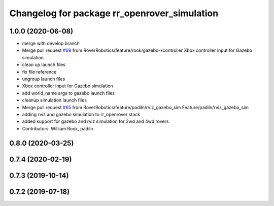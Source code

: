 ^^^^^^^^^^^^^^^^^^^^^^^^^^^^^^^^^^^^^^^^^^^^^
Changelog for package rr_openrover_simulation
^^^^^^^^^^^^^^^^^^^^^^^^^^^^^^^^^^^^^^^^^^^^^

1.0.0 (2020-06-08)
------------------
* merge with develop branch
* Merge pull request `#69 <https://github.com/RoverRobotics/rr_openrover_stack/issues/69>`_ from RoverRobotics/feature/rook/gazebo-xcontroller
  Xbox controller input for Gazebo simulation
* clean up launch files
* fix file reference
* ungroup launch files
* Xbox controller input for Gazebo simulation
* add world_name args to gazebo launch files
* cleanup simulation launch files
* Merge pull request `#65 <https://github.com/RoverRobotics/rr_openrover_stack/issues/65>`_ from RoverRobotics/feature/padiln/rviz_gazebo_sim
  Feature/padiln/rviz_gazebo_sim
* adding rviz and gazebo simulation to rr_openrover stack
* added support for gazebo and rviz simulation for 2wd and 4wd rovers
* Contributors: William Rook, padiln

0.8.0 (2020-03-25)
------------------

0.7.4 (2020-02-19)
------------------

0.7.3 (2019-10-14)
------------------

0.7.2 (2019-07-18)
------------------
